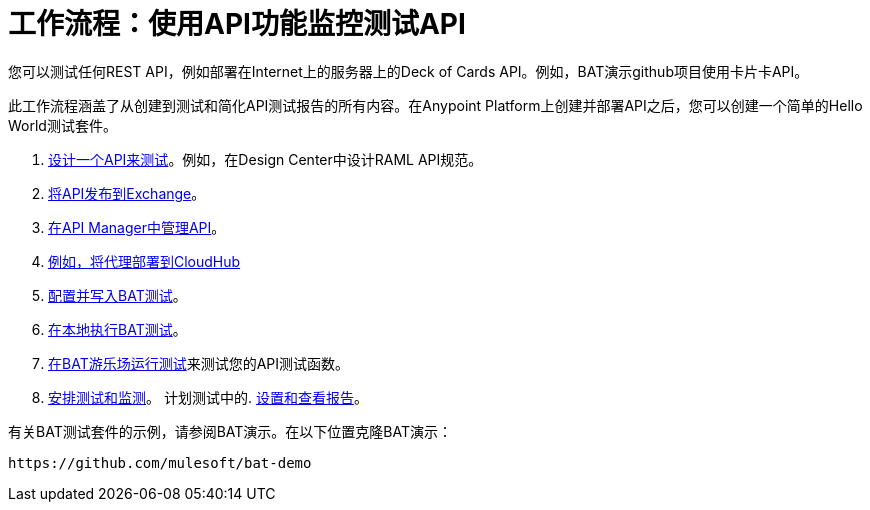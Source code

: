 = 工作流程：使用API​​功能监控测试API

您可以测试任何REST API，例如部署在Internet上的服务器上的Deck of Cards API。例如，BAT演示github项目使用卡片卡API。

此工作流程涵盖了从创建到测试和简化API测试报告的所有内容。在Anypoint Platform上创建并部署API之后，您可以创建一个简单的Hello World测试套件。

.  link:/design-center/v/1.0/design-raml-api-task[设计一个API来测试]。例如，在Design Center中设计RAML API规范。
.  link:/design-center/v/1.0/publish-project-exchange-task[将API发布到Exchange]。
.  link:/api-manager/manage-exchange-api-task[在API Manager中管理API]。
.  link:/api-manager/proxy-deploy-cloudhub-latest-task[例如，将代理部署到CloudHub]
.  link:/api-functional-monitoring/bat-write-tests-task[配置并写入BAT测试]。
.  link:/api-functional-monitoring/bat-execute-task[在本地执行BAT测试]。
.  link:/api-functional-monitoring/bat-playground-task[在BAT游乐场运行测试]来测试您的API测试函数。
.  link:/api-functional-monitoring/bat-schedule-test-task[安排测试和监测]。
计划测试中的.  link:/api-functional-monitoring/bat-reporting-task[设置和查看报告]。

有关BAT测试套件的示例，请参阅BAT演示。在以下位置克隆BAT演示：

`+https://github.com/mulesoft/bat-demo+`
